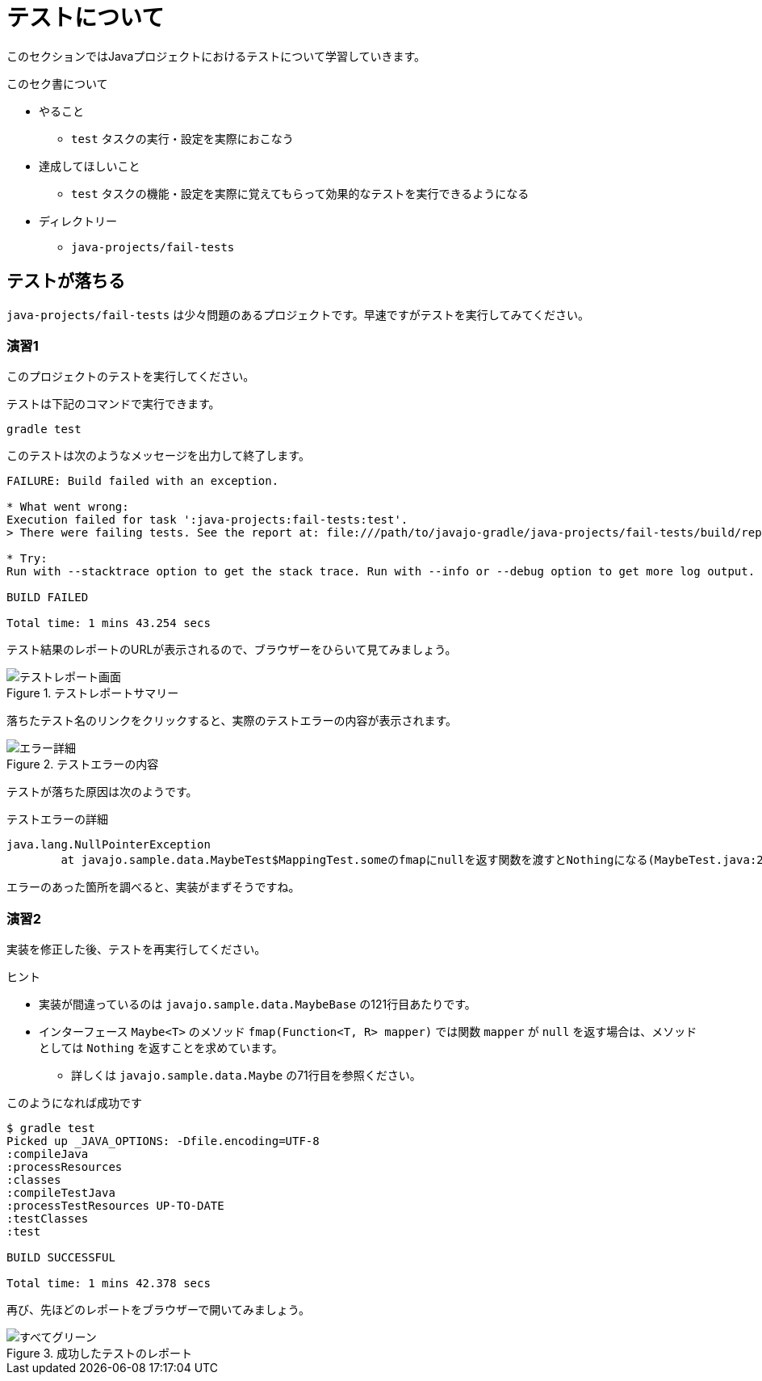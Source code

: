 = テストについて

このセクションではJavaプロジェクトにおけるテストについて学習していきます。

.このセク書について
* やること
** `test` タスクの実行・設定を実際におこなう
* 達成してほしいこと
** `test` タスクの機能・設定を実際に覚えてもらって効果的なテストを実行できるようになる
* ディレクトリー
** `java-projects/fail-tests`

== テストが落ちる

`java-projects/fail-tests` は少々問題のあるプロジェクトです。早速ですがテストを実行してみてください。

=== 演習1

このプロジェクトのテストを実行してください。

テストは下記のコマンドで実行できます。

[source]
----
gradle test
----

このテストは次のようなメッセージを出力して終了します。

[source,text]
----
FAILURE: Build failed with an exception.

* What went wrong:
Execution failed for task ':java-projects:fail-tests:test'.
> There were failing tests. See the report at: file:///path/to/javajo-gradle/java-projects/fail-tests/build/reports/tests/index.html

* Try:
Run with --stacktrace option to get the stack trace. Run with --info or --debug option to get more log output.

BUILD FAILED

Total time: 1 mins 43.254 secs
----

テスト結果のレポートのURLが表示されるので、ブラウザーをひらいて見てみましょう。

.テストレポートサマリー
image::../images/report-1.png[テストレポート画面]

落ちたテスト名のリンクをクリックすると、実際のテストエラーの内容が表示されます。

.テストエラーの内容
image::../images/report-2.png[エラー詳細]

テストが落ちた原因は次のようです。

.テストエラーの詳細
[source,text]
----
java.lang.NullPointerException
	at javajo.sample.data.MaybeTest$MappingTest.someのfmapにnullを返す関数を渡すとNothingになる(MaybeTest.java:205)
----

エラーのあった箇所を調べると、実装がまずそうですね。

=== 演習2

実装を修正した後、テストを再実行してください。

.ヒント
* 実装が間違っているのは `javajo.sample.data.MaybeBase` の121行目あたりです。
* インターフェース `Maybe<T>` のメソッド `fmap(Function<T, R> mapper)` では関数 `mapper` が `null` を返す場合は、メソッドとしては `Nothing` を返すことを求めています。
** 詳しくは `javajo.sample.data.Maybe` の71行目を参照ください。

.このようになれば成功です
[source]
----
$ gradle test
Picked up _JAVA_OPTIONS: -Dfile.encoding=UTF-8
:compileJava
:processResources
:classes
:compileTestJava
:processTestResources UP-TO-DATE
:testClasses
:test

BUILD SUCCESSFUL

Total time: 1 mins 42.378 secs
----

再び、先ほどのレポートをブラウザーで開いてみましょう。

.成功したテストのレポート
image::../images/report-3.png[すべてグリーン]
